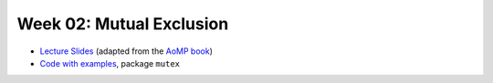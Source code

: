 .. -*- mode: rst -*-

Week 02: Mutual Exclusion
=========================

* `Lecture Slides <_static/resources/ysc3248-week-01-mutex.pdf>`_
  (adapted from the `AoMP book <https://booksite.elsevier.com/9780123973375/?ISBN=9780123973375>`_)
* `Code with examples
  <https://github.com/ysc3248/ysc3248-examples/tree/02-mutex>`_,
  package ``mutex``
